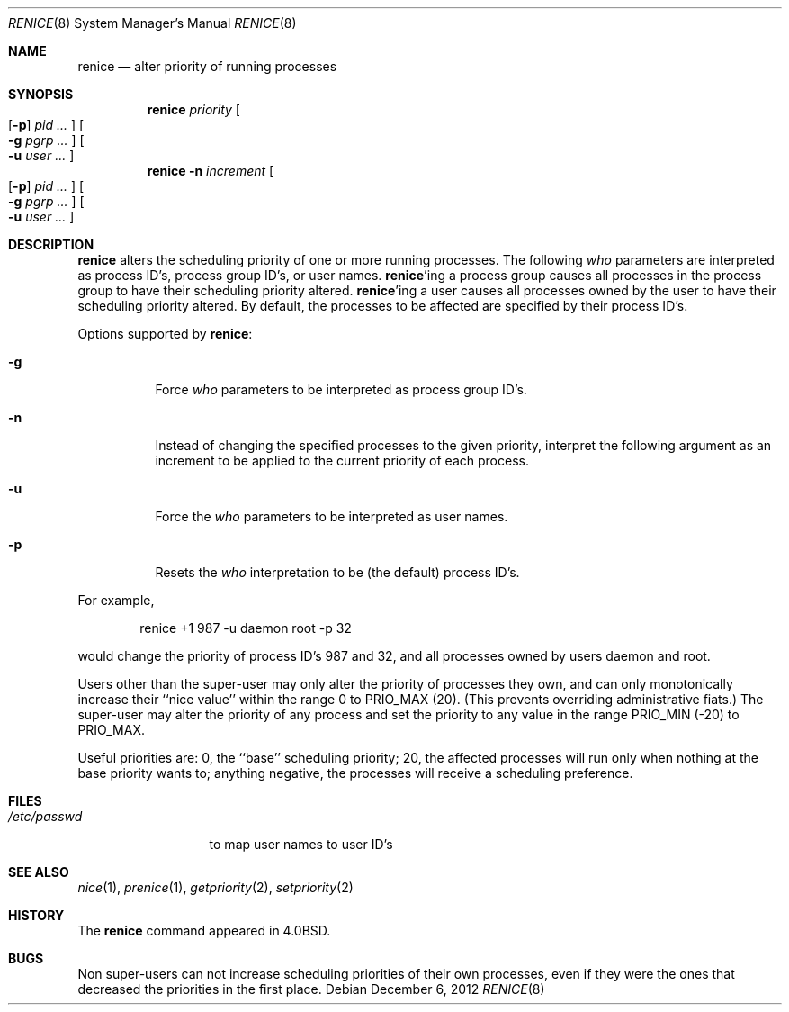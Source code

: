 .\"	renice.8,v 1.15 2012/12/06 07:52:12 wiz Exp
.\"
.\" Copyright (c) 1983, 1991, 1993
.\"	The Regents of the University of California.  All rights reserved.
.\"
.\" Redistribution and use in source and binary forms, with or without
.\" modification, are permitted provided that the following conditions
.\" are met:
.\" 1. Redistributions of source code must retain the above copyright
.\"    notice, this list of conditions and the following disclaimer.
.\" 2. Redistributions in binary form must reproduce the above copyright
.\"    notice, this list of conditions and the following disclaimer in the
.\"    documentation and/or other materials provided with the distribution.
.\" 3. Neither the name of the University nor the names of its contributors
.\"    may be used to endorse or promote products derived from this software
.\"    without specific prior written permission.
.\"
.\" THIS SOFTWARE IS PROVIDED BY THE REGENTS AND CONTRIBUTORS ``AS IS'' AND
.\" ANY EXPRESS OR IMPLIED WARRANTIES, INCLUDING, BUT NOT LIMITED TO, THE
.\" IMPLIED WARRANTIES OF MERCHANTABILITY AND FITNESS FOR A PARTICULAR PURPOSE
.\" ARE DISCLAIMED.  IN NO EVENT SHALL THE REGENTS OR CONTRIBUTORS BE LIABLE
.\" FOR ANY DIRECT, INDIRECT, INCIDENTAL, SPECIAL, EXEMPLARY, OR CONSEQUENTIAL
.\" DAMAGES (INCLUDING, BUT NOT LIMITED TO, PROCUREMENT OF SUBSTITUTE GOODS
.\" OR SERVICES; LOSS OF USE, DATA, OR PROFITS; OR BUSINESS INTERRUPTION)
.\" HOWEVER CAUSED AND ON ANY THEORY OF LIABILITY, WHETHER IN CONTRACT, STRICT
.\" LIABILITY, OR TORT (INCLUDING NEGLIGENCE OR OTHERWISE) ARISING IN ANY WAY
.\" OUT OF THE USE OF THIS SOFTWARE, EVEN IF ADVISED OF THE POSSIBILITY OF
.\" SUCH DAMAGE.
.\"
.\"     from: @(#)renice.8	8.1 (Berkeley) 6/9/93
.\"
.Dd December 6, 2012
.Dt RENICE 8
.Os
.Sh NAME
.Nm renice
.Nd alter priority of running processes
.Sh SYNOPSIS
.Nm
.Ar priority
.Oo
.Op Fl p
.Ar pid ...
.Oc
.Oo
.Fl g
.Ar pgrp ...
.Oc
.Oo
.Fl u
.Ar user ...
.Oc
.Nm
.Fl n
.Ar increment
.Oo
.Op Fl p
.Ar pid ...
.Oc
.Oo
.Fl g
.Ar pgrp ...
.Oc
.Oo
.Fl u
.Ar user ...
.Oc
.Sh DESCRIPTION
.Nm
alters the
scheduling priority of one or more running processes.
The following
.Ar who
parameters are interpreted as process ID's, process group
ID's, or user names.
.Nm Ns 'ing
a process group causes all processes in the process group
to have their scheduling priority altered.
.Nm Ns 'ing
a user causes all processes owned by the user to have
their scheduling priority altered.
By default, the processes to be affected are specified by
their process ID's.
.Pp
Options supported by
.Nm :
.Bl -tag -width Ds
.It Fl g
Force
.Ar who
parameters to be interpreted as process group ID's.
.It Fl n
Instead of changing the specified processes to the given priority,
interpret the following argument as an increment to be applied to
the current priority of each process.
.It Fl u
Force the
.Ar who
parameters to be interpreted as user names.
.It Fl p
Resets the
.Ar who
interpretation to be (the default) process ID's.
.El
.Pp
For example,
.Bd -literal -offset indent
renice +1 987 -u daemon root -p 32
.Ed
.Pp
would change the priority of process ID's 987 and 32, and
all processes owned by users daemon and root.
.Pp
Users other than the super-user may only alter the priority of
processes they own,
and can only monotonically increase their ``nice value''
within the range 0 to
.Dv PRIO_MAX
(20).
(This prevents overriding administrative fiats.)
The super-user
may alter the priority of any process
and set the priority to any value in the range
.Dv PRIO_MIN
(\-20)
to
.Dv PRIO_MAX .
.Pp
Useful priorities are:
0, the ``base'' scheduling priority;
20, the affected processes will run only when nothing at the base priority
wants to;
anything negative, the processes will receive a scheduling preference.
.Sh FILES
.Bl -tag -width /etc/passwd -compact
.It Pa /etc/passwd
to map user names to user ID's
.El
.Sh SEE ALSO
.Xr nice 1 ,
.Xr prenice 1 ,
.Xr getpriority 2 ,
.Xr setpriority 2
.Sh HISTORY
The
.Nm
command appeared in
.Bx 4.0 .
.Sh BUGS
Non super-users can not increase scheduling priorities of their own processes,
even if they were the ones that decreased the priorities in the first place.

